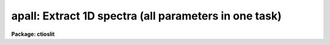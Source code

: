 .. _apall:

apall: Extract 1D spectra (all parameters in one task)
======================================================

**Package: ctioslit**

.. raw:: html

  </tr></table><p>
  <h3>Name</h3>
  <!-- BeginSection: 'NAME' -->
  <p>
  apall -- Extract one dimensional sums across the apertures
  </p>
  <!-- EndSection:   'NAME' -->
  <h3>Usage</h3>
  <!-- BeginSection: 'USAGE' -->
  <p>
  apall input
  </p>
  <!-- EndSection:   'USAGE' -->
  <h3>Parameters</h3>
  <!-- BeginSection: 'PARAMETERS' -->
  <dl>
  <dt><b>input</b></dt>
  <!-- Sec='PARAMETERS' Level=0 Label='input' Line='input' -->
  <dd>List of input images.
  </dd>
  </dl>
  <dl>
  <dt><b>output = <span style="font-family: monospace;">""</span></b></dt>
  <!-- Sec='PARAMETERS' Level=0 Label='output' Line='output = ""' -->
  <dd>List of output root names for extracted spectra.  If the null
  string is given or the end of the output list is reached before the end
  of the input list then the input image name is used as the output root name.
  This will not conflict with the input image since an aperture number
  extension is added for onedspec format, the extension <span style="font-family: monospace;">".ms"</span> for multispec
  format, or the extension <span style="font-family: monospace;">".ec"</span> for echelle format.
  </dd>
  </dl>
  <dl>
  <dt><b>apertures = <span style="font-family: monospace;">""</span></b></dt>
  <!-- Sec='PARAMETERS' Level=0 Label='apertures' Line='apertures = ""' -->
  <dd>Apertures to recenter, resize, trace, and extract.  This only applies
  to apertures read from the input or reference database.  Any new
  apertures defined with the automatic finding algorithm or interactively
  are always selected.  The syntax is a list comma separated ranges
  where a range can be a single aperture number, a hyphen separated
  range of aperture numbers, or a range with a step specified by <span style="font-family: monospace;">"x&lt;step&gt;"</span>;
  for example, <span style="font-family: monospace;">"1,3-5,9-12x2"</span>.
  </dd>
  </dl>
  <dl>
  <dt><b>format = <span style="font-family: monospace;">"multispec"</span> (onedspec|multispec|echelle|strip)</b></dt>
  <!-- Sec='PARAMETERS' Level=0 Label='format' Line='format = "multispec" (onedspec|multispec|echelle|strip)' -->
  <dd>Format for output extracted spectra.  <span style="font-family: monospace;">"Onedspec"</span> format extracts each
  aperture to a separate image while <span style="font-family: monospace;">"multispec"</span> and <span style="font-family: monospace;">"echelle"</span> extract
  multiple apertures for the same image to a single output image.
  The <span style="font-family: monospace;">"multispec"</span> and <span style="font-family: monospace;">"echelle"</span> format selections differ only in the
  extension added.  The <span style="font-family: monospace;">"strip"</span> format produces a separate 2D image in
  which each column or line along the dispersion axis is shifted to
  exactly align the aperture based on the trace information.
  </dd>
  </dl>
  <dl>
  <dt><b>references = <span style="font-family: monospace;">""</span></b></dt>
  <!-- Sec='PARAMETERS' Level=0 Label='references' Line='references = ""' -->
  <dd>List of reference images to be used to define apertures for the input
  images.  When a reference image is given it supersedes apertures
  previously defined for the input image. The list may be null, <span style="font-family: monospace;">""</span>, or
  any number of images less than or equal to the list of input images.
  There are three special words which may be used in place of an image
  name.  The word <span style="font-family: monospace;">"last"</span> refers to the last set of apertures written to
  the database.  The word <span style="font-family: monospace;">"OLD"</span> requires that an entry exist
  and the word <span style="font-family: monospace;">"NEW"</span> requires that the entry not exist for each input image.
  Input images without/with a database entry are skipped silently.
  </dd>
  </dl>
  <dl>
  <dt><b>profiles = <span style="font-family: monospace;">""</span></b></dt>
  <!-- Sec='PARAMETERS' Level=0 Label='profiles' Line='profiles = ""' -->
  <dd>List of profile images for variance weighting or cleanning.   If variance
  weighting or cleanning a profile of each aperture is computed from the
  input image unless a profile image is specified, in which case the
  profile is computed from the profile image.  The profile image must
  have the same dimensions and dispersion and it is assumed that the
  spectra have the same position and profile shape as in the object
  spectra.  Use of a profile image is generally not required even for
  faint input spectra but the option is available for those who wish
  to use it.
  </dd>
  </dl>
  <p style="text-align:center">PROCESSING PARAMETERS
  
  </p>
  <dl>
  <dt><b>interactive = yes</b></dt>
  <!-- Sec='PARAMETERS' Level=0 Label='interactive' Line='interactive = yes' -->
  <dd>Run this task interactively?  If the task is not run interactively then
  all user queries are suppressed and interactive aperture editing, trace
  fitting, and extraction review are disabled.
  </dd>
  </dl>
  <dl>
  <dt><b>find = yes</b></dt>
  <!-- Sec='PARAMETERS' Level=0 Label='find' Line='find = yes' -->
  <dd>Find the spectra and define apertures automatically?  In order for
  spectra to be found automatically there must be no apertures for the
  input image or reference image defined in the database.
  </dd>
  </dl>
  <dl>
  <dt><b>recenter = yes</b></dt>
  <!-- Sec='PARAMETERS' Level=0 Label='recenter' Line='recenter = yes' -->
  <dd>Recenter the apertures?
  </dd>
  </dl>
  <dl>
  <dt><b>resize = yes</b></dt>
  <!-- Sec='PARAMETERS' Level=0 Label='resize' Line='resize = yes' -->
  <dd>Resize the apertures?
  </dd>
  </dl>
  <dl>
  <dt><b>edit = yes</b></dt>
  <!-- Sec='PARAMETERS' Level=0 Label='edit' Line='edit = yes' -->
  <dd>Edit the apertures?  The <i>interactive</i> parameter must also be yes.
  </dd>
  </dl>
  <dl>
  <dt><b>trace = yes</b></dt>
  <!-- Sec='PARAMETERS' Level=0 Label='trace' Line='trace = yes' -->
  <dd>Trace the apertures?
  </dd>
  </dl>
  <dl>
  <dt><b>fittrace = yes</b></dt>
  <!-- Sec='PARAMETERS' Level=0 Label='fittrace' Line='fittrace = yes' -->
  <dd>Interactively fit the traced positions by a function?  The <i>interactive</i>
  parameter must also be yes.
  </dd>
  </dl>
  <dl>
  <dt><b>extract = yes</b></dt>
  <!-- Sec='PARAMETERS' Level=0 Label='extract' Line='extract = yes' -->
  <dd>Extract the one dimensional aperture sums?
  </dd>
  </dl>
  <dl>
  <dt><b>extras = yes</b></dt>
  <!-- Sec='PARAMETERS' Level=0 Label='extras' Line='extras = yes' -->
  <dd>Extract the raw spectrum (if variance weighting is used), the sky spectrum
  (if background subtraction is used), and sigma spectrum (if variance
  weighting is used)?  This information is extracted to the third dimension
  of the output image.
  </dd>
  </dl>
  <dl>
  <dt><b>review = yes</b></dt>
  <!-- Sec='PARAMETERS' Level=0 Label='review' Line='review = yes' -->
  <dd>Review the extracted spectra?  The <i>interactive</i> parameter must also be
  yes.
  </dd>
  </dl>
  <dl>
  <dt><b>line = INDEF, nsum = 10</b></dt>
  <!-- Sec='PARAMETERS' Level=0 Label='line' Line='line = INDEF, nsum = 10' -->
  <dd>The dispersion line (line or column perpendicular to the dispersion
  axis) and number of adjacent lines (half before and half after unless
  at the end of the image) used in finding, recentering, resizing,
  and editing operations.  A line of INDEF selects the middle of the
  image along the dispersion axis.  A positive nsum selects a sum of
  lines and a negative selects a median of lines.
  </dd>
  </dl>
  <p style="text-align:center">DEFAULT APERTURE PARAMETERS
  
  </p>
  <dl>
  <dt><b>lower = -5., upper = 5.</b></dt>
  <!-- Sec='PARAMETERS' Level=0 Label='lower' Line='lower = -5., upper = 5.' -->
  <dd>Default lower and upper aperture limits relative to the aperture center.
  These limits are used for apertures found with <b>apfind</b> and when
  defining the first aperture in <b>apedit</b>.
  </dd>
  </dl>
  <dl>
  <dt><b>apidtable = <span style="font-family: monospace;">""</span></b></dt>
  <!-- Sec='PARAMETERS' Level=0 Label='apidtable' Line='apidtable = ""' -->
  <dd>Aperture identification table.  This may be either a text file or an
  image.  A text file consisting of lines with an aperture number, beam
  number, and aperture title or identification.  An image will contain the
  keywords SLFIBnnn with string value consisting of aperture number, beam
  number, optional right ascension and declination, and aperture title.  This
  information is used to assign aperture information automatically in
  <b>apfind</b> and <b>apedit</b>.
  </dd>
  </dl>
  <p style="text-align:center">DEFAULT BACKGROUND PARAMETERS
  
  </p>
  <dl>
  <dt><b>b_function = <span style="font-family: monospace;">"chebyshev"</span></b></dt>
  <!-- Sec='PARAMETERS' Level=0 Label='b_function' Line='b_function = "chebyshev"' -->
  <dd>Default background fitting function.  The fitting function types are
  <span style="font-family: monospace;">"chebyshev"</span> polynomial, <span style="font-family: monospace;">"legendre"</span> polynomial, <span style="font-family: monospace;">"spline1"</span> linear spline, and
  <span style="font-family: monospace;">"spline3"</span> cubic spline.
  </dd>
  </dl>
  <dl>
  <dt><b>b_order = 1</b></dt>
  <!-- Sec='PARAMETERS' Level=0 Label='b_order' Line='b_order = 1' -->
  <dd>Default background function order.  The order refers to the number of
  terms in the polynomial functions or the number of spline pieces in the spline
  functions.
  </dd>
  </dl>
  <dl>
  <dt><b>b_sample = <span style="font-family: monospace;">"-10:-6,6:10"</span></b></dt>
  <!-- Sec='PARAMETERS' Level=0 Label='b_sample' Line='b_sample = "-10:-6,6:10"' -->
  <dd>Default background sample.  The sample is given by a set of colon separated
  ranges each separated by either whitespace or commas.  The string <span style="font-family: monospace;">"*"</span> refers
  to all points.  Note that the background coordinates are relative to the
  aperture center and not image pixel coordinates so the endpoints need not
  be integer.
  </dd>
  </dl>
  <dl>
  <dt><b>b_naverage = -3</b></dt>
  <!-- Sec='PARAMETERS' Level=0 Label='b_naverage' Line='b_naverage = -3' -->
  <dd>Default number of points to average or median.  Positive numbers
  average that number of sequential points to form a fitting point.
  Negative numbers median that number, in absolute value, of sequential
  points.  A value of 1 does no averaging and each data point is used in the
  fit.
  </dd>
  </dl>
  <dl>
  <dt><b>b_niterate = 0</b></dt>
  <!-- Sec='PARAMETERS' Level=0 Label='b_niterate' Line='b_niterate = 0' -->
  <dd>Default number of rejection iterations.  If greater than zero the fit is
  used to detect deviant fitting points and reject them before repeating the
  fit.  The number of iterations of this process is given by this parameter.
  </dd>
  </dl>
  <dl>
  <dt><b>b_low_reject = 3., b_high_reject = 3.</b></dt>
  <!-- Sec='PARAMETERS' Level=0 Label='b_low_reject' Line='b_low_reject = 3., b_high_reject = 3.' -->
  <dd>Default background lower and upper rejection sigmas.  If greater than zero
  points deviating from the fit below and above the fit by more than this
  number of times the sigma of the residuals are rejected before refitting.
  </dd>
  </dl>
  <dl>
  <dt><b>b_grow = 0.</b></dt>
  <!-- Sec='PARAMETERS' Level=0 Label='b_grow' Line='b_grow = 0.' -->
  <dd>Default reject growing radius.  Points within a distance given by this
  parameter of any rejected point are also rejected.
  </dd>
  </dl>
  <p style="text-align:center">APERTURE CENTERING PARAMETERS
  
  </p>
  <dl>
  <dt><b>width = 5.</b></dt>
  <!-- Sec='PARAMETERS' Level=0 Label='width' Line='width = 5.' -->
  <dd>Width of spectrum profiles.  This parameter is used for the profile
  centering algorithm in this and other tasks.
  </dd>
  </dl>
  <dl>
  <dt><b>radius = 10.</b></dt>
  <!-- Sec='PARAMETERS' Level=0 Label='radius' Line='radius = 10.' -->
  <dd>The profile centering error radius for the centering algorithm.
  </dd>
  </dl>
  <dl>
  <dt><b>threshold = 0.</b></dt>
  <!-- Sec='PARAMETERS' Level=0 Label='threshold' Line='threshold = 0.' -->
  <dd>Centering threshold for the centering algorithm.  The range of pixel intensities
  near the initial centering position must exceed this threshold.
  </dd>
  </dl>
  <p style="text-align:center">AUTOMATIC FINDING AND ORDERING PARAMETERS
  
  </p>
  <dl>
  <dt><b>nfind</b></dt>
  <!-- Sec='PARAMETERS' Level=0 Label='nfind' Line='nfind' -->
  <dd>Maximum number of apertures to be defined.  This is a query parameter
  so the user is queried for a value except when given explicitly on
  the command line.
  </dd>
  </dl>
  <dl>
  <dt><b>minsep = 5.</b></dt>
  <!-- Sec='PARAMETERS' Level=0 Label='minsep' Line='minsep = 5.' -->
  <dd>Minimum separation between spectra.  Weaker spectra or noise within this
  distance of a stronger spectrum are rejected.
  </dd>
  </dl>
  <dl>
  <dt><b>maxsep = 1000.</b></dt>
  <!-- Sec='PARAMETERS' Level=0 Label='maxsep' Line='maxsep = 1000.' -->
  <dd>Maximum separation between adjacent spectra.  This parameter
  is used to identify missing spectra in uniformly spaced spectra produced
  by fiber spectrographs.  If two adjacent spectra exceed this separation
  then it is assumed that a spectrum is missing and the aperture identification
  assignments will be adjusted accordingly.
  </dd>
  </dl>
  <dl>
  <dt><b>order = <span style="font-family: monospace;">"increasing"</span></b></dt>
  <!-- Sec='PARAMETERS' Level=0 Label='order' Line='order = "increasing"' -->
  <dd>When assigning aperture identifications order the spectra <span style="font-family: monospace;">"increasing"</span>
  or <span style="font-family: monospace;">"decreasing"</span> with increasing pixel position (left-to-right or
  right-to-left in a cross-section plot of the image).
  </dd>
  </dl>
  <p style="text-align:center">RECENTERING PARAMETERS
  
  </p>
  <dl>
  <dt><b>aprecenter = <span style="font-family: monospace;">""</span></b></dt>
  <!-- Sec='PARAMETERS' Level=0 Label='aprecenter' Line='aprecenter = ""' -->
  <dd>List of apertures to be used in shift calculation.
  </dd>
  </dl>
  <dl>
  <dt><b>npeaks = INDEF</b></dt>
  <!-- Sec='PARAMETERS' Level=0 Label='npeaks' Line='npeaks = INDEF' -->
  <dd>Select the specified number of apertures with the highest peak values
  to be recentered.  If the number is INDEF all apertures will be selected.
  If the value is less than 1 then the value is interpreted as a fraction
  of total number of apertures.
  </dd>
  </dl>
  <dl>
  <dt><b>shift = yes</b></dt>
  <!-- Sec='PARAMETERS' Level=0 Label='shift' Line='shift = yes' -->
  <dd>Use the average shift from recentering the apertures selected by the
  <i>aprecenter</i> parameter to apply to the apertures selected by the
  <i>apertures</i> parameter.  The recentering is then a constant shift for
  all apertures.
  </dd>
  </dl>
  <p style="text-align:center">RESIZING PARAMETERS
  
  </p>
  <dl>
  <dt><b>llimit = INDEF, ulimit = INDEF</b></dt>
  <!-- Sec='PARAMETERS' Level=0 Label='llimit' Line='llimit = INDEF, ulimit = INDEF' -->
  <dd>Lower and upper aperture size limits.  If the parameter <i>ylevel</i> is
  INDEF then these limits are assigned to all apertures.  Otherwise
  these parameters are used as limits to the resizing operation.
  A value of INDEF places the aperture limits at the image edge (for the
  dispersion line used).
  </dd>
  </dl>
  <dl>
  <dt><b>ylevel = 0.1</b></dt>
  <!-- Sec='PARAMETERS' Level=0 Label='ylevel' Line='ylevel = 0.1' -->
  <dd>Data level at which to set aperture limits.  If it is INDEF then the
  aperture limits are set at the values given by the parameters
  <i>llimit</i> and <i>ulimit</i>.  If it is not INDEF then it is a
  fraction of the peak or an actual data level depending on the parameter
  <i>peak</i>.  It may be relative to a local background or to zero
  depending on the parameter <i>bkg</i>.
  </dd>
  </dl>
  <dl>
  <dt><b>peak = yes</b></dt>
  <!-- Sec='PARAMETERS' Level=0 Label='peak' Line='peak = yes' -->
  <dd>Is the data level specified by <i>ylevel</i> a fraction of the peak?
  </dd>
  </dl>
  <dl>
  <dt><b>bkg = yes</b></dt>
  <!-- Sec='PARAMETERS' Level=0 Label='bkg' Line='bkg = yes' -->
  <dd>Subtract a simple background when interpreting the <b>ylevel</b> parameter.
  The background is a slope connecting the first inflection points
  away from the aperture center.
  </dd>
  </dl>
  <dl>
  <dt><b>r_grow = 0.</b></dt>
  <!-- Sec='PARAMETERS' Level=0 Label='r_grow' Line='r_grow = 0.' -->
  <dd>Change the lower and upper aperture limits by this fractional amount.
  The factor is multiplied by each limit and the result added to limit.
  </dd>
  </dl>
  <dl>
  <dt><b>avglimits = no</b></dt>
  <!-- Sec='PARAMETERS' Level=0 Label='avglimits' Line='avglimits = no' -->
  <dd>Apply the average lower and upper aperture limits to all apertures.
  </dd>
  </dl>
  <p style="text-align:center">TRACING PARAMETERS
  
  </p>
  <dl>
  <dt><b>t_nsum = 10</b></dt>
  <!-- Sec='PARAMETERS' Level=0 Label='t_nsum' Line='t_nsum = 10' -->
  <dd>Number of dispersion lines to be summed at each step along the dispersion.
  </dd>
  </dl>
  <dl>
  <dt><b>t_step = 10</b></dt>
  <!-- Sec='PARAMETERS' Level=0 Label='t_step' Line='t_step = 10' -->
  <dd>Step along the dispersion axis between determination of the spectrum
  positions.
  </dd>
  </dl>
  <dl>
  <dt><b>t_nlost = 3</b></dt>
  <!-- Sec='PARAMETERS' Level=0 Label='t_nlost' Line='t_nlost = 3' -->
  <dd>Number of consecutive steps in which the profile is lost before quitting
  the tracing in one direction.  To force tracing to continue through
  regions of very low signal this parameter can be made large.  Note,
  however, that noise may drag the trace away before it recovers.
  </dd>
  </dl>
  <dl>
  <dt><b>t_function = <span style="font-family: monospace;">"legendre"</span></b></dt>
  <!-- Sec='PARAMETERS' Level=0 Label='t_function' Line='t_function = "legendre"' -->
  <dd>Default trace fitting function.  The fitting function types are
  <span style="font-family: monospace;">"chebyshev"</span> polynomial, <span style="font-family: monospace;">"legendre"</span> polynomial, <span style="font-family: monospace;">"spline1"</span> linear spline, and
  <span style="font-family: monospace;">"spline3"</span> cubic spline.
  </dd>
  </dl>
  <dl>
  <dt><b>t_order = 2</b></dt>
  <!-- Sec='PARAMETERS' Level=0 Label='t_order' Line='t_order = 2' -->
  <dd>Default trace function order.  The order refers to the number of
  terms in the polynomial functions or the number of spline pieces in the spline
  functions.
  </dd>
  </dl>
  <dl>
  <dt><b>t_sample = <span style="font-family: monospace;">"*"</span></b></dt>
  <!-- Sec='PARAMETERS' Level=0 Label='t_sample' Line='t_sample = "*"' -->
  <dd>Default fitting sample.  The sample is given by a set of colon separated
  ranges each separated by either whitespace or commas.  The string <span style="font-family: monospace;">"*"</span> refers
  to all points.
  </dd>
  </dl>
  <dl>
  <dt><b>t_naverage = 1</b></dt>
  <!-- Sec='PARAMETERS' Level=0 Label='t_naverage' Line='t_naverage = 1' -->
  <dd>Default number of points to average or median.  Positive numbers
  average that number of sequential points to form a fitting point.
  Negative numbers median that number, in absolute value, of sequential
  points.  A value of 1 does no averaging and each data point is used in the
  </dd>
  </dl>
  <dl>
  <dt><b>t_niterate = 0</b></dt>
  <!-- Sec='PARAMETERS' Level=0 Label='t_niterate' Line='t_niterate = 0' -->
  <dd>Default number of rejection iterations.  If greater than zero the fit is
  used to detect deviant traced positions and reject them before repeating the
  fit.  The number of iterations of this process is given by this parameter.
  </dd>
  </dl>
  <dl>
  <dt><b>t_low_reject = 3., t_high_reject = 3.</b></dt>
  <!-- Sec='PARAMETERS' Level=0 Label='t_low_reject' Line='t_low_reject = 3., t_high_reject = 3.' -->
  <dd>Default lower and upper rejection sigma.  If greater than zero traced
  points deviating from the fit below and above the fit by more than this
  number of times the sigma of the residuals are rejected before refitting.
  </dd>
  </dl>
  <dl>
  <dt><b>t_grow = 0.</b></dt>
  <!-- Sec='PARAMETERS' Level=0 Label='t_grow' Line='t_grow = 0.' -->
  <dd>Default reject growing radius.  Traced points within a distance given by this
  parameter of any rejected point are also rejected.
  </dd>
  </dl>
  <p style="text-align:center">EXTRACTION PARAMETERS
  
  </p>
  <dl>
  <dt><b>background = <span style="font-family: monospace;">"none"</span> (none|average|median|minimum|fit)</b></dt>
  <!-- Sec='PARAMETERS' Level=0 Label='background' Line='background = "none" (none|average|median|minimum|fit)' -->
  <dd>Type of background subtraction.  The choices are <span style="font-family: monospace;">"none"</span> for no background
  subtraction, <span style="font-family: monospace;">"average"</span> to average the background within the background
  regions, <span style="font-family: monospace;">"median"</span> to use the median in the background regions, <span style="font-family: monospace;">"minimum"</span> to
  use the minimum in the background regions, or <span style="font-family: monospace;">"fit"</span> to fit across the
  dispersion using the background within the background regions.  Note that
  the <span style="font-family: monospace;">"average"</span> option does not do any medianing or bad pixel checking,
  something which is recommended.  The fitting option is slower than the
  other options and requires additional fitting parameter.
  </dd>
  </dl>
  <dl>
  <dt><b>skybox = 1</b></dt>
  <!-- Sec='PARAMETERS' Level=0 Label='skybox' Line='skybox = 1' -->
  <dd>Box car smoothing length for sky background when using background
  subtraction.  Since the background noise is often the limiting factor
  for good extraction one may box car smooth the sky to improve the
  statistics in smooth background regions at the expense of distorting
  the subtraction near spectral features.  This is most appropriate when
  the sky regions are limited due to a small slit length.
  </dd>
  </dl>
  <dl>
  <dt><b>weights = <span style="font-family: monospace;">"none"</span> (none|variance)</b></dt>
  <!-- Sec='PARAMETERS' Level=0 Label='weights' Line='weights = "none" (none|variance)' -->
  <dd>Type of extraction weighting.  Note that if the <i>clean</i> parameter is
  set then the weights used are <span style="font-family: monospace;">"variance"</span> regardless of the weights
  specified by this parameter.  The choices are:
  <dl>
  <dt><b><span style="font-family: monospace;">"none"</span></b></dt>
  <!-- Sec='PARAMETERS' Level=1 Label='' Line='"none"' -->
  <dd>The pixels are summed without weights except for partial pixels at the
  ends.
  </dd>
  </dl>
  <dl>
  <dt><b><span style="font-family: monospace;">"variance"</span></b></dt>
  <!-- Sec='PARAMETERS' Level=1 Label='' Line='"variance"' -->
  <dd>The extraction is weighted by the variance based on the data values
  and a poisson/ccd model using the <i>gain</i> and <i>readnoise</i>
  parameters.
  </dd>
  </dl>
  </dd>
  </dl>
  <dl>
  <dt><b>pfit = <span style="font-family: monospace;">"fit1d"</span> (fit1d|fit2d)</b></dt>
  <!-- Sec='PARAMETERS' Level=0 Label='pfit' Line='pfit = "fit1d" (fit1d|fit2d)' -->
  <dd>Profile fitting algorithm to use with variance weighting or cleaning.
  When determining a profile the two dimensional spectrum is divided by
  an estimate of the one dimensional spectrum to form a normalized two
  dimensional spectrum profile.  This profile is then smoothed by fitting
  one dimensional functions, <span style="font-family: monospace;">"fit1d"</span>, along the lines or columns most closely
  corresponding to the dispersion axis or a special two dimensional
  function, <span style="font-family: monospace;">"fit2d"</span>, described by Marsh (see <b>approfile</b>).
  </dd>
  </dl>
  <dl>
  <dt><b>clean = no</b></dt>
  <!-- Sec='PARAMETERS' Level=0 Label='clean' Line='clean = no' -->
  <dd>Detect and replace deviant pixels?
  </dd>
  </dl>
  <dl>
  <dt><b>saturation = INDEF</b></dt>
  <!-- Sec='PARAMETERS' Level=0 Label='saturation' Line='saturation = INDEF' -->
  <dd>Saturation or nonlinearity level in data units.  During variance weighted
  extractions wavelength points having any pixels above this value are
  excluded from the profile determination and the sigma spectrum extraction
  output, if selected by the <i>extras</i> parameter, flags wavelengths with
  saturated pixels with a negative sigma.
  </dd>
  </dl>
  <dl>
  <dt><b>readnoise = 0.</b></dt>
  <!-- Sec='PARAMETERS' Level=0 Label='readnoise' Line='readnoise = 0.' -->
  <dd>Read out noise in photons.  This parameter defines the minimum noise
  sigma.  It is defined in terms of photons (or electrons) and scales
  to the data values through the gain parameter.  A image header keyword
  (case insensitive) may be specified to get the value from the image.
  </dd>
  </dl>
  <dl>
  <dt><b>gain = 1</b></dt>
  <!-- Sec='PARAMETERS' Level=0 Label='gain' Line='gain = 1' -->
  <dd>Detector gain or conversion factor between photons/electrons and
  data values.  It is specified as the number of photons per data value.
  A image header keyword (case insensitive) may be specified to get the value
  from the image.
  </dd>
  </dl>
  <dl>
  <dt><b>lsigma = 4., usigma = 4.</b></dt>
  <!-- Sec='PARAMETERS' Level=0 Label='lsigma' Line='lsigma = 4., usigma = 4.' -->
  <dd>Lower and upper rejection thresholds, given as a number of times the
  estimated sigma of a pixel, for cleaning.
  </dd>
  </dl>
  <dl>
  <dt><b>nsubaps = 1</b></dt>
  <!-- Sec='PARAMETERS' Level=0 Label='nsubaps' Line='nsubaps = 1' -->
  <dd>During extraction it is possible to equally divide the apertures into
  this number of subapertures.  For multispec format all subapertures will
  be in the same file with aperture numbers of 1000*(subap-1)+ap where
  subap is the subaperture (1 to nsubaps) and ap is the main aperture
  number.  For echelle format there will be a separate echelle format
  image containing the same subaperture from each order.  The name
  will have the subaperture number appended.  For onedspec format
  each subaperture will be in a separate file with extensions and
  aperture numbers as in the multispec format.
  </dd>
  </dl>
  <!-- EndSection:   'PARAMETERS' -->
  <h3>Additional parameters</h3>
  <!-- BeginSection: 'ADDITIONAL PARAMETERS' -->
  <p>
  Dispersion axis and I/O parameters are taken from the package parameters.
  </p>
  <!-- EndSection:   'ADDITIONAL PARAMETERS' -->
  <h3>Description</h3>
  <!-- BeginSection: 'DESCRIPTION' -->
  <p>
  This task provides functions for defining, modifying, tracing, and
  extracting apertures from two dimensional spectra.  The functions
  desired are selected using switch parameters.  When the task is
  run interactively queries are made at each step allowing additional
  control of the operations performed on each input image.
  </p>
  <p>
  The functions, in the order in which they are generally performed, are
  summarized below.
  </p>
  <dl>
  <dt><b>o</b></dt>
  <!-- Sec='DESCRIPTION' Level=0 Label='o' Line='o' -->
  <dd>Automatically find a specified number of spectra and assign default
  apertures.  Apertures may also be inherited from another image or
  defined using an interactive graphical interface called the <i>aperture
  editor</i>.
  </dd>
  </dl>
  <dl>
  <dt><b>o</b></dt>
  <!-- Sec='DESCRIPTION' Level=0 Label='o' Line='o' -->
  <dd>Recenter selected reference apertures on the image spectrum profiles.
  </dd>
  </dl>
  <dl>
  <dt><b>o</b></dt>
  <!-- Sec='DESCRIPTION' Level=0 Label='o' Line='o' -->
  <dd>Resize the selected reference apertures based on spectrum profile width.
  </dd>
  </dl>
  <dl>
  <dt><b>o</b></dt>
  <!-- Sec='DESCRIPTION' Level=0 Label='o' Line='o' -->
  <dd>Interactively define or adjust aperture definitions using a graphical
  interface called the <i>aperture editor</i>.  All function may also
  be performed from this editor and, so, provides an alternative
  method of processing and extracting spectra.
  </dd>
  </dl>
  <dl>
  <dt><b>o</b></dt>
  <!-- Sec='DESCRIPTION' Level=0 Label='o' Line='o' -->
  <dd>Trace the positions of the selected spectra profiles from a starting image line
  or column to other image lines or columns and fit a smooth function.
  The trace function is used to shift the center of the apertures
  at each dispersion point in the image.
  </dd>
  </dl>
  <dl>
  <dt><b>o</b></dt>
  <!-- Sec='DESCRIPTION' Level=0 Label='o' Line='o' -->
  <dd>Extract the flux in the selected apertures into one dimensional spectra in
  various formats.  This includes possible background subtraction, variance
  weighting, and bad pixel rejection.
  </dd>
  </dl>
  <p>
  Each of these functions has different options and parameters.  In
  addition to selecting any of these functions in this task, they may
  also be selected using the aperture editor and as individual
  commands (which themselves allow selection of other functions).  When
  broken down into individual tasks the parameters are also sorted by
  their function though there are then some mutual parameter
  interdependencies.  This functional decomposition is what was available
  prior to the addition of the <b>apall</b> task.  It is recommended that
  this task be used because it collects all the parameters in one
  place eliminating confusion over where a particular parameter
  is defined.  However, documenting the various functions
  is better organized in terms of the separate descriptions given for
  each of the functions; namely under the help topics
  <b>apdefault, apfind, aprecenter, apresize, apedit,
  aptrace</b>, and <b>apsum</b>.
  </p>
  <!-- EndSection:   'DESCRIPTION' -->
  <h3>Examples</h3>
  <!-- BeginSection: 'EXAMPLES' -->
  <p>
  1.  This example may be executed if desired.  First we create an artificial
  spectrum with four spectra and a background.  After it is created you
  can display or plot it.  Next we define the dispersion axis and set the
  verbose flag to better illustrate what is happening.  The task APALL
  is run with the default parameters except for background fitting and
  subtracting added.  The text beginning with # are comments of things to
  try and do.
  </p>
  <pre>
    ap&gt; artdata
    ar&gt; unlearn artdata
    ar&gt; mk1dspec apdemo1d nl=50
    ar&gt; mk2dspec apdemo2d model=STDIN
    apdemo1d 1. gauss 3 0 20 .01
    apdemo1d .8 gauss 3 0 40 .01
    apdemo1d .6 gauss 3 0 60 .01
    apdemo1d .4 gauss 3 0 80 .01
    [EOF=Control D or Control Z]
    ar&gt; mknoise apdemo2d background=100. rdnoise=3. poisson+
    ar&gt; bye
    # Display or plot the spectrum
    ap&gt; dispaxis=2; verbose=yes
    ap&gt; unlearn apall
    ap&gt; apall apdemo2d back=fit
    Searching aperture database ...
    Find apertures for apdemo2d?  (yes): 
    Finding apertures ...
    Number of apertures to be found automatically (1): 4
    Jul 31 16:55: FIND - 4 apertures found for apdemo2d.
    Resize apertures for apdemo2d?  (yes): 
    Resizing apertures ...
    Jul 31 16:55: RESIZE - 4 apertures resized for apdemo2d.
    Edit apertures for apdemo2d?  (yes):
    # Get a list of commands with <span style="font-family: monospace;">'?'</span>
    # See all the parameters settings with :par
    # Try deleting and marking a spectrum with <span style="font-family: monospace;">'d'</span> and <span style="font-family: monospace;">'m'</span>
    # Look at the background fitting parameters with <span style="font-family: monospace;">'b'</span> (exit with <span style="font-family: monospace;">'q'</span>)
    # Exit with <span style="font-family: monospace;">'q'</span>
    Trace apertures for apdemo2d?  (yes): 
    Fit traced positions for apdemo2d interactively?  (yes):
    Tracing apertures ...
    Fit curve to aperture 1 of apdemo2d interactively  (yes):
    # You can use ICFIT commands to adjust the fit.
    Fit curve to aperture 2 of apdemo2d interactively  (yes): n 
    Fit curve to aperture 3 of apdemo2d interactively  (no): 
    Fit curve to aperture 4 of apdemo2d interactively  (no): y 
    Jul 31 16:56: TRACE - 4 apertures traced in apdemo2d.
    Write apertures for apdemo2d to apdemosdb  (yes): 
    Jul 31 16:56: DATABASE - 4 apertures for apdemo2d written to database.
    Extract aperture spectra for apdemo2d?  (yes): 
    Review extracted spectra from apdemo2d?  (yes):
    Extracting apertures ...
    Review extracted spectrum for aperture 1 from apdemo2d?  (yes):
    # Type <span style="font-family: monospace;">'q'</span> to quit
    Jul 31 16:56: EXTRACT - Aperture 1 from apdemo2d --&gt; apdemo2d.ms
    Review extracted spectrum for aperture 2 from apdemo2d?  (yes): N
    Jul 31 16:56: EXTRACT - Aperture 2 from apdemo2d --&gt; apdemo2d.ms
    Jul 31 16:56: EXTRACT - Aperture 3 from apdemo2d --&gt; apdemo2d.ms
    Jul 31 16:57: EXTRACT - Aperture 4 from apdemo2d --&gt; apdemo2d.ms
  </pre>
  <p>
  2. To extract a series of similar spectra noninteractively using a
  reference for the aperture definitions, then recentering and resizing
  but not retracing:
  </p>
  <pre>
    ap&gt; apall fib*.imh ref=flat inter- trace-
  </pre>
  <p>
  Note that the interactive flag automatically turns off the edit, fittrace,
  and review options and the reference image eliminates the find
  (find only occurs if there are no initial apertures).
  </p>
  <!-- EndSection:   'EXAMPLES' -->
  <h3>Revisions</h3>
  <!-- BeginSection: 'REVISIONS' -->
  <dl>
  <dt><b>APALL V2.11</b></dt>
  <!-- Sec='REVISIONS' Level=0 Label='APALL' Line='APALL V2.11' -->
  <dd>The <span style="font-family: monospace;">"apertures"</span> parameter can be used to select apertures for resizing,
  recentering, tracing, and extraction.  This parameter name was previously
  used for selecting apertures in the recentering algorithm.  The new
  parameter name for this is now <span style="font-family: monospace;">"aprecenter"</span>.
  The aperture ID table information may now be contained in the
  image header under the keywords SLFIBnnn.
  The <span style="font-family: monospace;">"nsubaps"</span> parameter now allows onedspec and echelle output formats.
  The echelle format is appropriate for treating each subaperture as
  a full echelle extraction.
  </dd>
  </dl>
  <dl>
  <dt><b>APALL V2.10.3</b></dt>
  <!-- Sec='REVISIONS' Level=0 Label='APALL' Line='APALL V2.10.3' -->
  <dd>The dispersion axis parameter was moved to purely a package parameter.
  As a final step when computing a weighted/cleaned spectrum the total
  fluxes from the weighted spectrum and the simple unweighted spectrum
  (excluding any deviant and saturated pixels) are computed and a
  <span style="font-family: monospace;">"bias"</span> factor of the ratio of the two fluxes is multiplied into
  the weighted spectrum and the sigma estimate.  This makes the total
  fluxes the same.  In this version the bias factor is recorded in the logfile
  if one is kept.  Also a check is made for unusual bias factors.
  If the two fluxes disagree by more than a factor of two a warning
  is given on the standard output and the logfile with the individual
  total fluxes as well as the bias factor.  If the bias factor is
  negative a warning is also given and no bias factor is applied.
  In the previous version a negative (inverted) spectrum would result.
  </dd>
  </dl>
  <!-- EndSection:   'REVISIONS' -->
  <h3>See also</h3>
  <!-- BeginSection: 'SEE ALSO' -->
  <p>
  apdefault, apfind, aprecenter, apresize, apedit, aptrace, apsum
  </p>
  
  <!-- EndSection:    'SEE ALSO' -->
  
  <!-- Contents: 'NAME' 'USAGE' 'PARAMETERS' 'ADDITIONAL PARAMETERS' 'DESCRIPTION' 'EXAMPLES' 'REVISIONS' 'SEE ALSO'  -->
  

